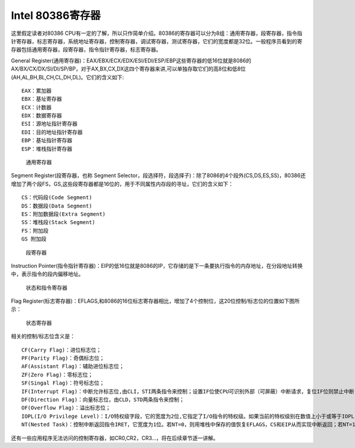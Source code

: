 Intel 80386寄存器
=================

这里假定读者对80386
CPU有一定的了解，所以只作简单介绍。80386的寄存器可以分为8组：通用寄存器，段寄存器，指令指针寄存器，标志寄存器，系统地址寄存器，控制寄存器，调试寄存器，测试寄存器，它们的宽度都是32位。一般程序员看到的寄存器包括通用寄存器，段寄存器，指令指针寄存器，标志寄存器。

General
Register(通用寄存器)：EAX/EBX/ECX/EDX/ESI/EDI/ESP/EBP这些寄存器的低16位就是8086的
AX/BX/CX/DX/SI/DI/SP/BP，对于AX,BX,CX,DX这四个寄存器来讲,可以单独存取它们的高8位和低8位
(AH,AL,BH,BL,CH,CL,DH,DL)。它们的含义如下:

::

       EAX：累加器
       EBX：基址寄存器
       ECX：计数器
       EDX：数据寄存器
       ESI：源地址指针寄存器
       EDI：目的地址指针寄存器
       EBP：基址指针寄存器
       ESP：堆栈指针寄存器

.. figure:: ../lab0_figs/image003.png
   :alt: 通用寄存器

   通用寄存器

Segment Register(段寄存器，也称 Segment
Selector，段选择符，段选择子)：除了8086的4个段外(CS,DS,ES,SS)，80386还增加了两个段FS，GS,这些段寄存器都是16位的，用于不同属性内存段的寻址，它们的含义如下：

::

       CS：代码段(Code Segment)
       DS：数据段(Data Segment)
       ES：附加数据段(Extra Segment)
       SS：堆栈段(Stack Segment)
       FS：附加段
       GS 附加段

.. figure:: ../lab0_figs/image004.png
   :alt: 段寄存器

   段寄存器

Instruction
Pointer(指令指针寄存器)：EIP的低16位就是8086的IP，它存储的是下一条要执行指令的内存地址，在分段地址转换中，表示指令的段内偏移地址。

.. figure:: ../lab0_figs/image005.png
   :alt: 状态和指令寄存器

   状态和指令寄存器

Flag
Register(标志寄存器)：EFLAGS,和8086的16位标志寄存器相比，增加了4个控制位，这20位控制/标志位的位置如下图所示：

.. figure:: ../lab0_figs/image006.png
   :alt: 状态寄存器

   状态寄存器

相关的控制/标志位含义是：

::

       CF(Carry Flag)：进位标志位；
       PF(Parity Flag)：奇偶标志位；
       AF(Assistant Flag)：辅助进位标志位；
       ZF(Zero Flag)：零标志位；
       SF(Singal Flag)：符号标志位；
       IF(Interrupt Flag)：中断允许标志位,由CLI，STI两条指令来控制；设置IF位使CPU可识别外部（可屏蔽）中断请求，复位IF位则禁止中断，IF位对不可屏蔽外部中断和故障中断的识别没有任何作用；
       DF(Direction Flag)：向量标志位，由CLD，STD两条指令来控制；
       OF(Overflow Flag)：溢出标志位；
       IOPL(I/O Privilege Level)：I/O特权级字段，它的宽度为2位,它指定了I/O指令的特权级。如果当前的特权级别在数值上小于或等于IOPL，那么I/O指令可执行。否则，将发生一个保护性故障中断；
       NT(Nested Task)：控制中断返回指令IRET，它宽度为1位。若NT=0，则用堆栈中保存的值恢复EFLAGS，CS和EIP从而实现中断返回；若NT=1，则通过任务切换实现中断返回。在ucore中，设置NT为0。

还有一些应用程序无法访问的控制寄存器，如CR0,CR2，CR3…，将在后续章节逐一讲解。

